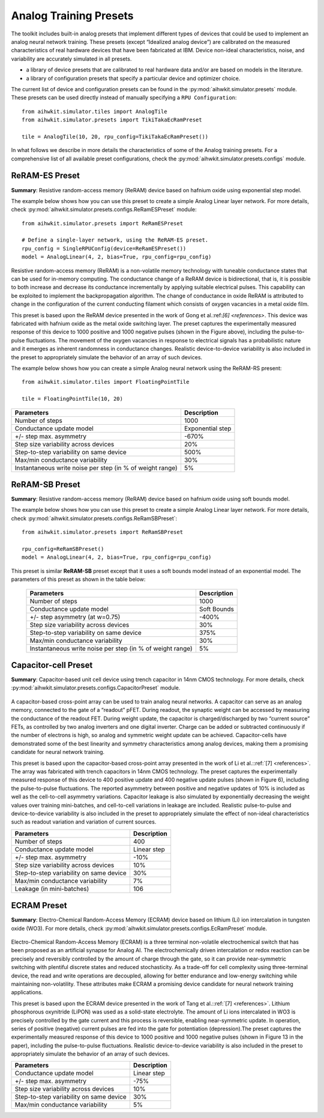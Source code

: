 Analog Training Presets
=======================

The toolkit includes built-in analog presets that implement different types of devices that could be used to implement an analog neural network training. 
These presets (except “Idealized analog device”) are calibrated on the measured characteristics of real hardware devices that have 
been fabricated at IBM. Device non-ideal characteristics, noise, and variability are accurately simulated in all presets. 



* a library of device presets that are calibrated to real hardware data and/or
  are based on models in the literature.
* a library of configuration presets that specify a particular device and
  optimizer choice.

The current list of device and configuration presets can be found in the
:py:mod:`aihwkit.simulator.presets` module. These presets can be used directly
instead of manually specifying a ``RPU Configuration``::

    from aihwkit.simulator.tiles import AnalogTile
    from aihwkit.simulator.presets import TikiTakaEcRamPreset

    tile = AnalogTile(10, 20, rpu_config=TikiTakaEcRamPreset())

In what follows we describe in more details the characteristics of some of the Analog training presets. For a comprehensive list
of all available preset configurations, check the :py:mod:`aihwkit.simulator.presets.configs` module.

ReRAM-ES Preset
"""""""""""""""""
**Summary**: Resistive random-access memory (ReRAM) device based on hafnium oxide using exponential step model.

The example below shows how you can use this preset to create a simple Analog Linear layer network. For more details, 
check :py:mod:`aihwkit.simulator.presets.configs.ReRamESPreset` module::

    from aihwkit.simulator.presets import ReRamESPreset

    # Define a single-layer network, using the ReRAM-ES preset.
    rpu_config = SingleRPUConfig(device=ReRamESPreset())
    model = AnalogLinear(4, 2, bias=True, rpu_config=rpu_config)

.. _fig-ReRAM-ES:
.. figure:: ../img/ReRAM-ES.png
   :alt: Characterization of the ReRAM-ES Preset Device

Resistive random-access memory (ReRAM) is a non-volatile memory technology with 
tuneable conductance states that can be used for in-memory computing. 
The conductance change of a ReRAM device is bidirectional, that is, it is possible to both 
increase and decrease its conductance incrementally by applying suitable electrical pulses. 
This capability can be exploited to implement the backpropagation algorithm. The change of 
conductance in oxide ReRAM is attributed to change in the configuration of the current conducting 
filament which consists of oxygen vacancies in a metal oxide film. 

This preset is based upon the ReRAM device presented in the work of Gong et al.:ref:`[6] <references>`.
This device was fabricated with hafnium oxide as the metal oxide switching layer. 
The preset captures the experimentally measured response of this device to 1000 positive 
and 1000 negative pulses (shown in the Figure above), including the pulse-to-pulse fluctuations. 
The movement of the oxygen vacancies in response to electrical signals has a probabilistic nature 
and it emerges as inherent randomness in conductance changes. Realistic device-to-device variability 
is also included in the preset to appropriately simulate the behavior of an array of such devices. 

The example below shows how you can create a simple Analog neural network using the ReRAM-RS present::

    from aihwkit.simulator.tiles import FloatingPointTile

    tile = FloatingPointTile(10, 20)

=========================================================== ========
Parameters                                                  Description
=========================================================== ========
Number of steps	                                            1000
Conductance update model	                                  Exponential step
+/- step max. asymmetry 	                                  -670%
Step size variability across devices	                      20%
Step-to-step variability on same device	                    500%
Max/min conductance variability 	                          30%
Instantaneous write noise per step (in % of weight range)	  5%
=========================================================== ========


ReRAM-SB Preset
"""""""""""""""""
**Summary**: Resistive random-access memory (ReRAM) device based on hafnium oxide using soft bounds model.

The example below shows how you can use this preset to create a simple Analog Linear layer network. For more details, 
check :py:mod:`aihwkit.simulator.presets.configs.ReRamSBPreset`::

      from aihwkit.simulator.presets import ReRamSBPreset

      rpu_config=ReRamSBPreset()
      model = AnalogLinear(4, 2, bias=True, rpu_config=rpu_config)

.. _fig-ReRAM-SB:
.. figure:: ../img/ReRAM-SB.png
   :alt: Characterization of the ReRAM-SB Preset Device

This preset is similar **ReRAM-SB** preset except that it uses a soft bounds model instead 
of an exponential model. The parameters of this preset as shown in the table below:

 =========================================================== ========
 Parameters                                                  Description
 =========================================================== ========
 Number of steps	                                         1000
 Conductance update model	                                 Soft Bounds
 +/- step asymmetry  (at w=0.75)	                         -400% 
 Step size variability across devices	                     30%
 Step-to-step variability on same device	                 375%
 Max/min conductance variability 	                         30%
 Instantaneous write noise per step (in % of weight range)	 5%
 =========================================================== ========

Capacitor-cell Preset
""""""""""""""""""""""
**Summary**: Capacitor-based unit cell device using trench capacitor in 14nm CMOS technology. 
For more details, check :py:mod:`aihwkit.simulator.presets.configs.CapacitorPreset` module.

.. _fig-CapacitorCell:
.. figure:: ../img/capacitorCell.png
   :alt: Characterization of the Capacitor-based Unit Cell Preset Device

A capacitor-based cross-point array can be used to train analog neural networks. A capacitor can serve as an analog memory, 
connected to the gate of a “readout” pFET. During readout, the synaptic weight can be accessed by measuring the conductance 
of the readout FET. During weight update, the capacitor is charged/discharged by two “current source” FETs, as controlled by 
two analog inverters and one digital inverter. Charge can be added or subtracted continuously if the number of electrons is high, 
so analog and symmetric weight update can be achieved. Capacitor-cells have demonstrated some of the best linearity and symmetry 
characteristics among analog devices, making them a promising candidate for neural network training. 

This preset is based upon the capacitor-based cross-point array presented in the work of Li et al.::ref:`[7] <references>`.
The array was fabricated with trench capacitors in 14nm CMOS technology. The preset captures the experimentally measured response 
of this device to 400 positive update and 400 negative update pulses (shown in Figure 6), including the pulse-to-pulse fluctuations. 
The reported asymmetry between positive and negative updates of 10% is included as well as the cell-to-cell asymmetry variations. 
Capacitor leakage is also simulated by exponentially decreasing the weight values over training mini-batches, and cell-to-cell variations 
in leakage are included. Realistic pulse-to-pulse and device-to-device variability is also included in the preset to appropriately simulate 
the effect of non-ideal characteristics such as readout variation and variation of current sources. 

=========================================================== ========
Parameters                                                  Description
=========================================================== ========
Number of steps	                                             400
Conductance update model	                                   Linear step
+/- step max. asymmetry 	                                   -10%
Step size variability across devices	                       10%
Step-to-step variability on same device	                     30%
Max/min conductance variability 	                           7%
Leakage (in mini-batches)	                                   106
=========================================================== ========

ECRAM Preset
""""""""""""""""""""""
**Summary**: Electro-Chemical Random-Access Memory (ECRAM) device based on lithium (Li) ion intercalation in tungsten oxide (WO3). 
For more details, check :py:mod:`aihwkit.simulator.presets.configs.EcRamPreset` module.

.. _fig-EcRam:
.. figure:: ../img/EcRam.png
   :alt: Characterization of the EcRam Device Preset

Electro-Chemical Random-Access Memory (ECRAM) is a three terminal non-volatile electrochemical switch that has been proposed as an artificial synapse 
for Analog AI. The electrochemically driven intercalation or redox reaction can be precisely and reversibly controlled by the amount of charge through 
the gate, so it can provide near-symmetric switching with plentiful discrete states and reduced stochasticity. As a trade-off for cell complexity using 
three-terminal device, the read and write operations are decoupled, allowing for better endurance and low-energy switching while maintaining non-volatility. 
These attributes make ECRAM a promising device candidate for neural network training applications. 

This preset is based upon the ECRAM device presented in the work of Tang et al.::ref:`[7] <references>`. Lithium phosphorous 
oxynitride (LiPON) was used as a solid-state electrolyte. The amount of Li ions intercalated in WO3 is precisely controlled by the gate current and 
this process is reversible, enabling near-symmetric update. In operation, series of positive (negative) current pulses are fed into the gate for 
potentiation (depression).The preset captures the experimentally measured response of this device to 1000 positive and 1000 negative pulses 
(shown in Figure 13 in the paper), including the pulse-to-pulse fluctuations. Realistic device-to-device variability is also included in the preset 
to appropriately simulate the behavior of an array of such devices. 

=========================================================== ===========
Parameters                                                  Description
=========================================================== ===========
Conductance update model	                                 Linear step
+/- step max. asymmetry 	                                 -75%
Step size variability across devices	                     10%
Step-to-step variability on same device                     30%
Max/min conductance variability 	                           5%
=========================================================== ===========


